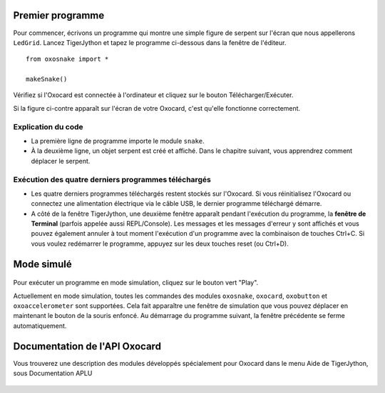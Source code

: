 

Premier programme
=================

Pour commencer, écrivons un programme qui montre une simple figure de
serpent sur l'écran que nous appellerons ``LedGrid``. Lancez TigerJython
et tapez le programme ci-dessous dans la fenêtre de l'éditeur.

::

    from oxosnake import *

    makeSnake()

.. figure:: Untitled-da4b1bf4-7171-4881-a83c-1686fb291c53.png
   :alt: 

Vérifiez si l'Oxocard est connectée à l'ordinateur et cliquez sur le
bouton Télécharger/Exécuter.

Si la figure ci-contre apparaît sur l'écran de votre Oxocard, c'est
qu'elle fonctionne correctement.

.. figure:: Untitled-97074140-b6fc-45ad-b446-a1064ed4fd01.png
   :alt: 

Explication du code
~~~~~~~~~~~~~~~~~~~

-  La première ligne de programme importe le module ``snake``.
-  À la deuxième ligne, un objet serpent est créé et affiché. Dans le
   chapitre suivant, vous apprendrez comment déplacer le serpent.

Exécution des quatre derniers programmes téléchargés
~~~~~~~~~~~~~~~~~~~~~~~~~~~~~~~~~~~~~~~~~~~~~~~~~~~~

-  Les quatre derniers programmes téléchargés restent stockés sur
   l'Oxocard. Si vous réinitialisez l'Oxocard ou connectez une
   alimentation électrique via le câble USB, le dernier programme
   téléchargé démarre.
-  A côté de la fenêtre TigerJython, une deuxième fenêtre apparaît
   pendant l'exécution du programme, la **fenêtre de Terminal** (parfois
   appelée aussi REPL/Console). Les messages et les messages d'erreur y
   sont affichés et vous pouvez également annuler à tout moment
   l'exécution d'un programme avec la combinaison de touches Ctrl+C. Si
   vous voulez redémarrer le programme, appuyez sur les deux touches
   reset (ou Ctrl+D).


Mode simulé
===========

.. figure:: Untitled-f33514e5-12cb-424c-b5bb-73b95f8ac8ff.png
   :alt: 

Pour exécuter un programme en mode simulation, cliquez sur le bouton
vert "Play".

Actuellement en mode simulation, toutes les commandes des modules
``oxosnake``, ``oxocard``, ``oxobutton`` et ``oxoaccelerometer`` sont
supportées. Cela fait apparaître une fenêtre de simulation que vous
pouvez déplacer en maintenant le bouton de la souris enfoncé. Au
démarrage du programme suivant, la fenêtre précédente se ferme
automatiquement.

.. figure:: Untitled-ac8b77be-ec66-42b9-ab44-2800b4b6dd29.png
   :alt: 



Documentation de l'API Oxocard
==============================

Vous trouverez une description des modules développés spécialement pour
Oxocard dans le menu Aide de TigerJython, sous Documentation APLU

.. figure:: Untitled-433b9cdd-6aa2-499a-bfb3-e3114eff7f18.png
   :alt: 



